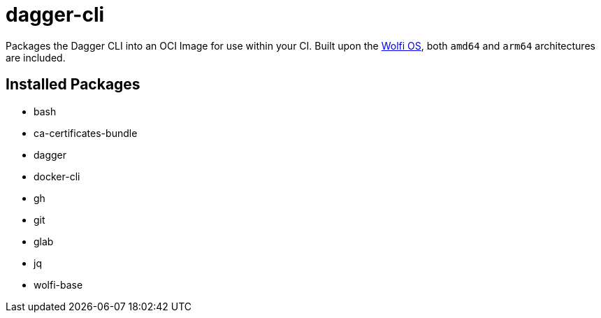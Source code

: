 = dagger-cli

Packages the Dagger CLI into an OCI Image for use within your CI. Built upon the https://github.com/wolfi-dev/os[Wolfi OS], both `amd64` and `arm64` architectures are included.

== Installed Packages

- bash
- ca-certificates-bundle
- dagger
- docker-cli
- gh
- git
- glab
- jq
- wolfi-base
